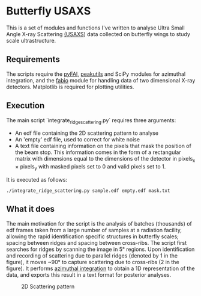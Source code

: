 * Butterfly USAXS
This is a set of modules and functions I've written to analyse Ultra Small Angle X-ray Scattering [[https://en.wikipedia.org/wiki/Small-angle_X-ray_scattering][(USAXS]]) 
data collected on butterfly wings to study scale ultrastructure.
** Requirements
The scripts require the [[https://github.com/silx-kit/pyFAI][pyFAI]], [[https://peakutils.readthedocs.io/en/latest/index.html][peakutils]] and SciPy modules for azimuthal integration, and the [[http://www.silx.org/doc/fabio/dev/getting_started.html#introduction][fabio]] module
 for handling data of two dimensional X-ray detectors. Matplotlib is required for plotting utilities.
** Execution
The main script `integrate_ridge_scattering.py` requires three arguments: 
- An edf file containing the 2D scattering pattern to analyse
- An 'empty' edf file, used to correct for white noise
- A text file containing information on the pixels that mask the position of the beam stop. 
  This information comes in the form of a rectangular matrix with dimensions equal to the dimensions
  of the detector in pixels_{x} \times pixels_{y} with masked pixels set to 0 and valid pixels set to 1.

It is executed as follows:
#+begin_src shell
  ./integrate_ridge_scattering.py sample.edf empty.edf mask.txt
#+end_src

** What it does
The main motivation for the script is the analysis of batches (thousands) of edf frames taken from a large number of samples
at a radiation facility, allowing the rapid identification specific structures in butterfly scales; spacing between ridges
and spacing between cross-ribs. The script first searches for ridges by scanning the image in 5\deg regions.
Upon identification and recording of scattering due to parallel ridges (denoted by 1 in the figure), it moves
 ~90\deg to capture scattering due to cross-ribs (2 in the figure). It performs [[http://www.esrf.eu/UsersAndScience/Publications/Highlights/2012/et/et3/][azimuthal integration]] to obtain
a 1D representation of the data, and exports this result in a text format for posterior analyses.

#+caption: 2D Scattering pattern
#+name: fig.2Dpattern
[[file:2D_pattern.png]]
